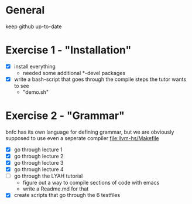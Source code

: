 #+STARTUP: showall
* General
  keep github up-to-date

* Exercise 1 - "Installation"
  - [X] install everything
    - needed some additional *-devel packages
  - [X] write a bash-script that goes through the compile steps the tutor wants to see
    - "demo.sh"

* Exercise 2 - "Grammar"
  bnfc has its own language for defining grammar, but we are obviously supposed to use even a seperate compiler [[file:llvm-hs/Makefile]]
  - [X] go through lecture 1
  - [X] go through lecture 2
  - [X] go through lecture 3
  - [X] go through lecture 4
  - [ ] go through the LYAH tutorial
    - figure out a way to compile sections of code with emacs
    - write a Readme.md for that
  - [X] create scripts that go through the 6 testfiles
